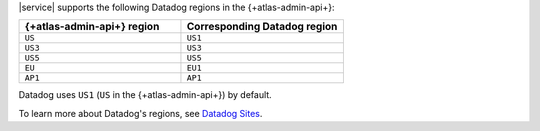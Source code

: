 |service| supports the following Datadog regions in the 
{+atlas-admin-api+}:

.. list-table::
   :widths: 50 50
   :header-rows: 1

   * - {+atlas-admin-api+} region
     - Corresponding Datadog region
   * - ``US``
     - ``US1``
   * - ``US3``
     - ``US3``
   * - ``US5``
     - ``US5``
   * - ``EU``
     - ``EU1``
   * - ``AP1``
     - ``AP1``

Datadog uses ``US1`` (``US`` in the {+atlas-admin-api+}) by default.

To learn more about Datadog's regions, see `Datadog Sites
<https://docs.datadoghq.com/getting_started/site/>`__.
